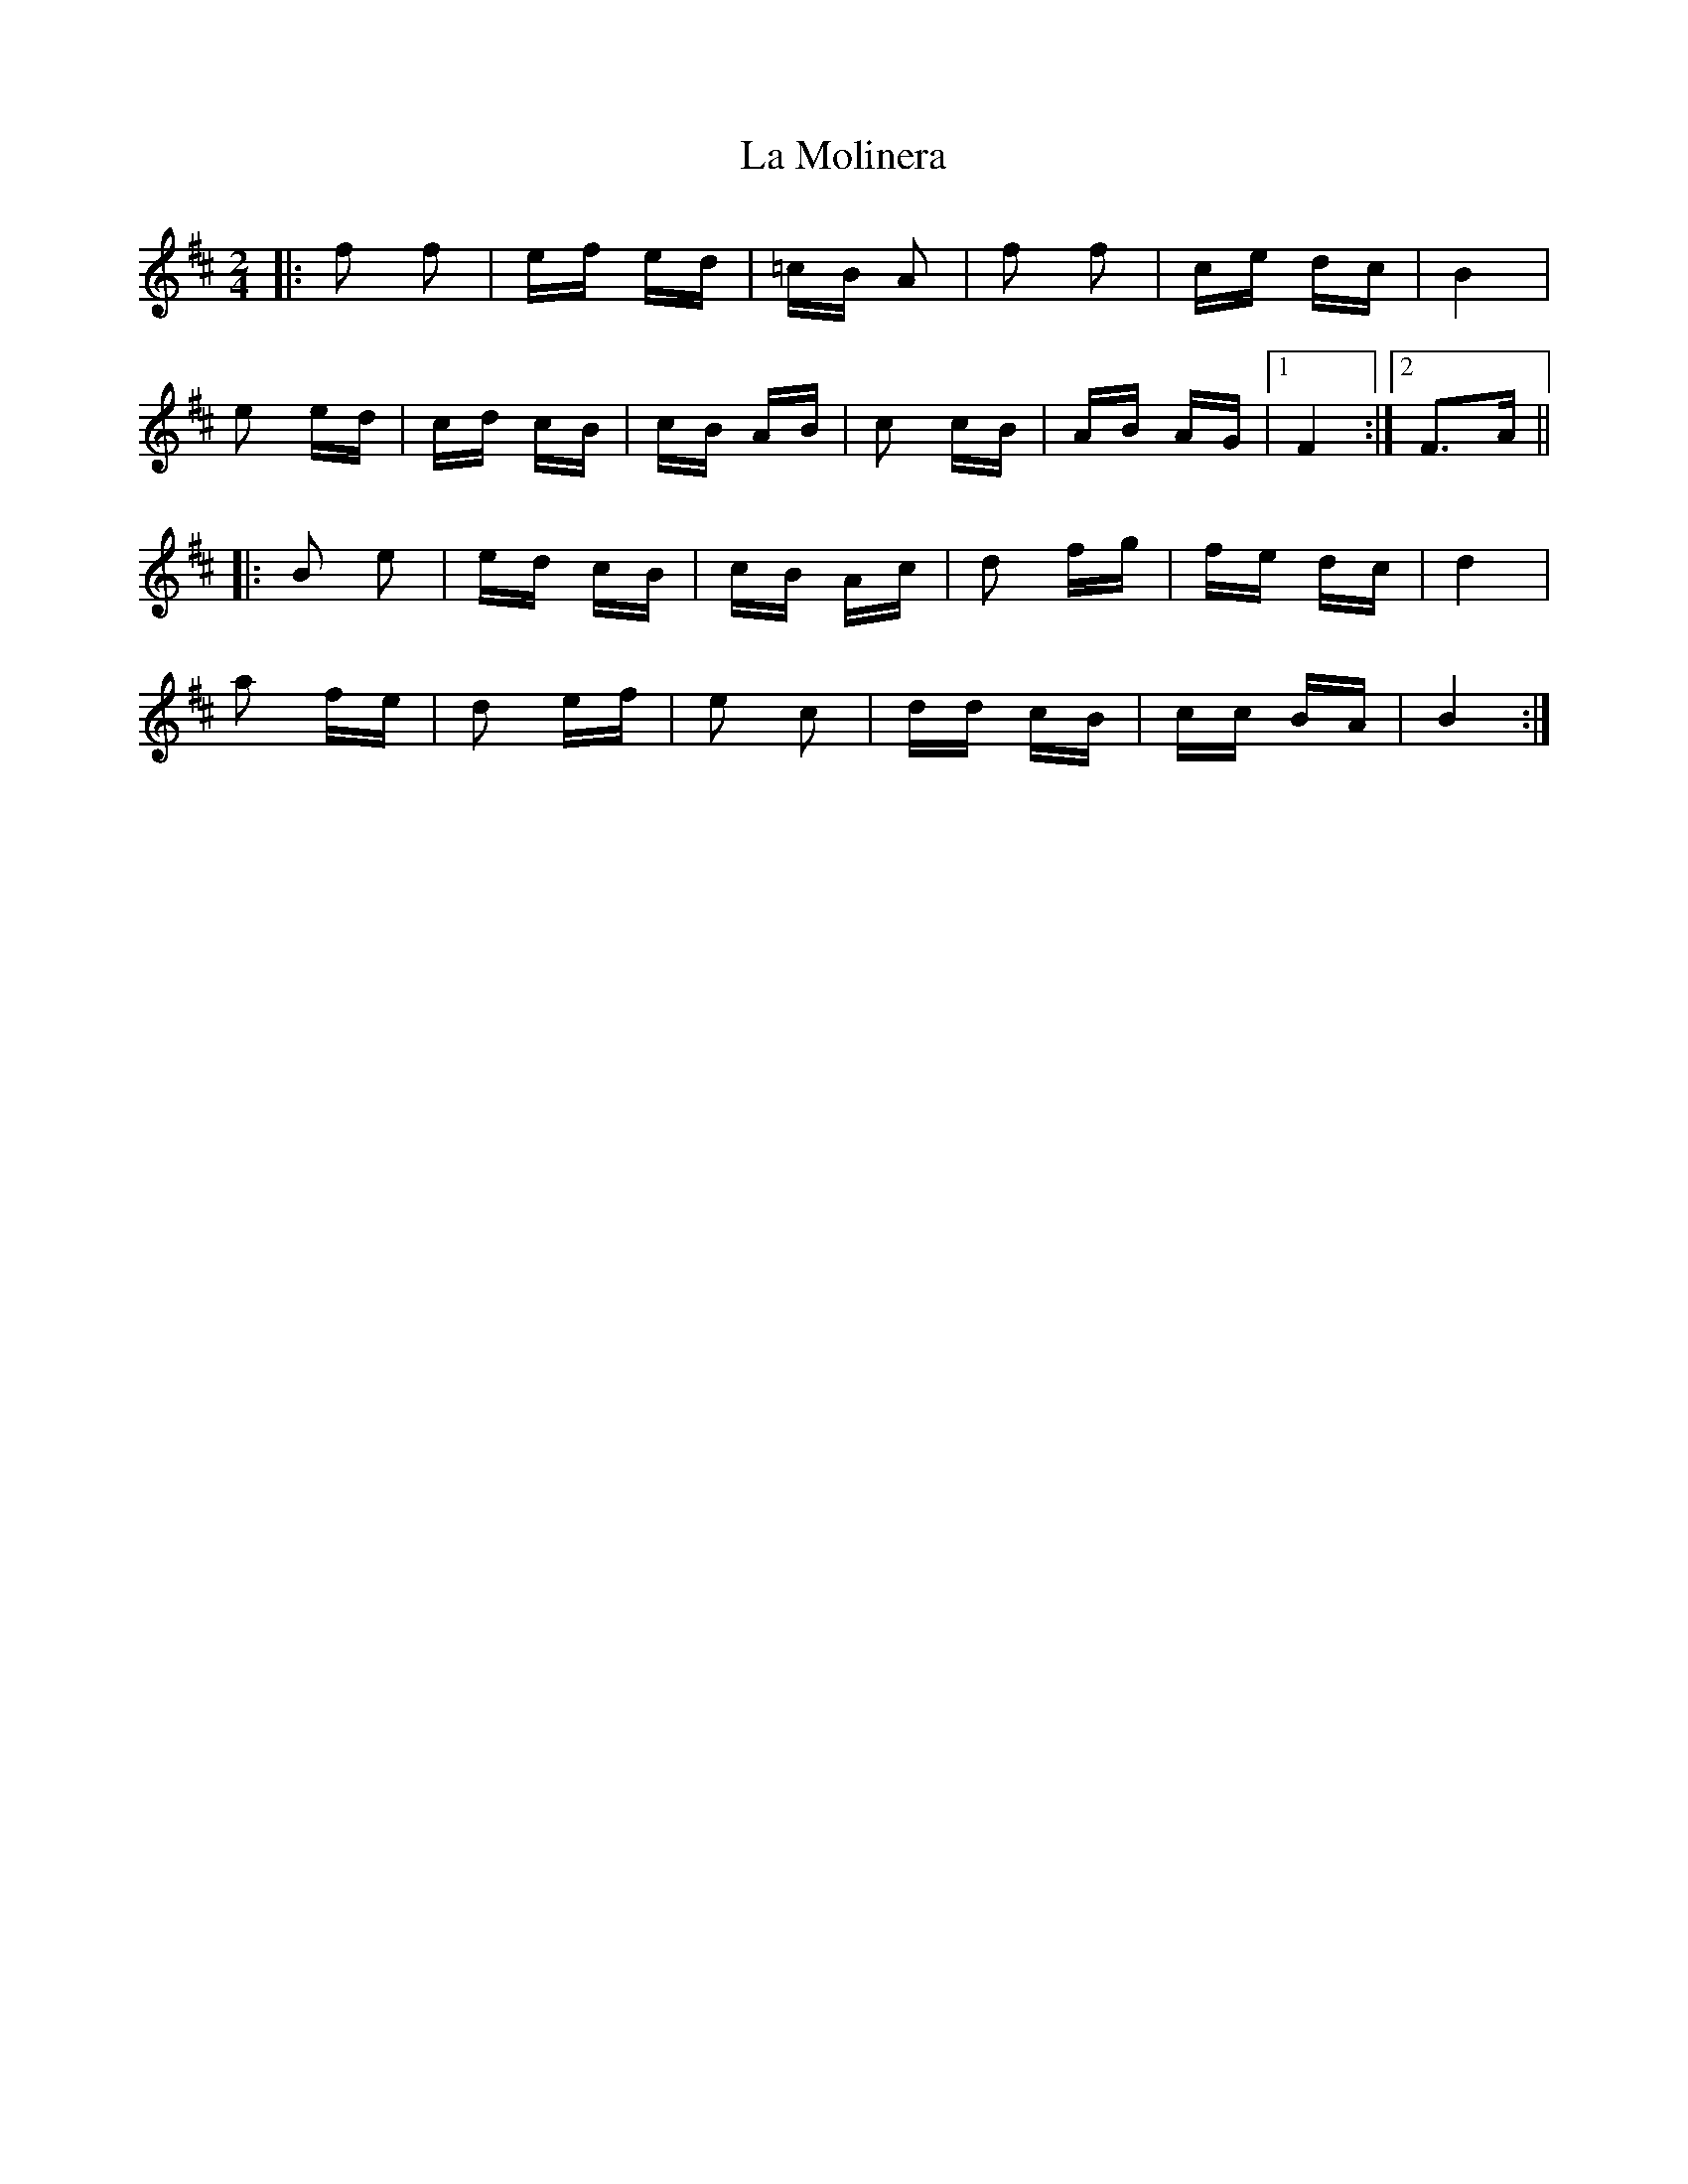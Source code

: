 X: 22270
T: La Molinera
R: polka
M: 2/4
K: Bminor
|:f2 f2|ef ed|=cB A2|f2 f2|ce dc|B4|
e2 ed|cd cB|cB AB|c2 cB|AB AG|1 F4:|2 F3A||
|:B2 e2|ed cB|cB Ac|d2 fg|fe dc|d4|
a2 fe|d2 ef|e2 c2|dd cB|cc BA|B4:|

